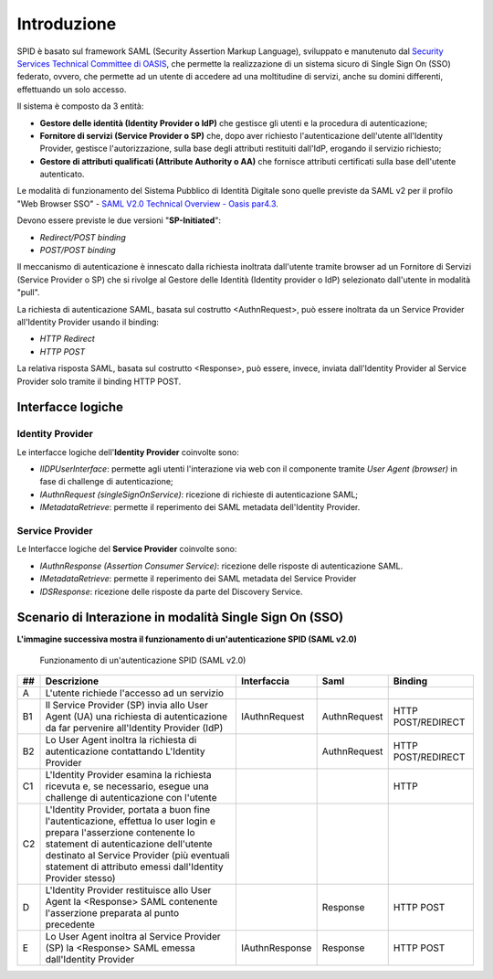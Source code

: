 Introduzione
============

SPID è basato sul framework SAML (Security Assertion Markup Language), sviluppato e manutenuto dal `Security Services Technical Committee di OASIS <https://www.oasis-open.org/committees/tc_home.php?wg_abbrev=security>`_, che permette la realizzazione di un sistema sicuro di Single Sign On (SSO) federato, ovvero, che permette ad un utente di accedere ad una moltitudine di servizi, anche su domini differenti, effettuando un solo accesso.

Il sistema è composto da 3 entità:

* **Gestore delle identità (Identity Provider o IdP)** che gestisce gli utenti e la procedura di autenticazione;
* **Fornitore di servizi (Service Provider o SP)** che, dopo aver richiesto l'autenticazione dell'utente all'Identity Provider, gestisce l'autorizzazione, sulla base degli attributi restituiti dall'IdP, erogando il servizio richiesto;
* **Gestore di attributi qualificati (Attribute Authority o AA)** che fornisce attributi certificati sulla base dell'utente autenticato.

Le modalità di funzionamento del Sistema Pubblico di Identità Digitale sono quelle previste da SAML v2 per il profilo "Web
Browser SSO" - `SAML V2.0 Technical Overview - Oasis par4.3 <http://docs.oasis-open.org/security/saml/Post2.0/sstc-saml-tech-overview-2.0.html>`_.

Devono essere previste le due versioni "**SP-Initiated**":

* *Redirect/POST binding*
* *POST/POST binding*

Il meccanismo di autenticazione è innescato dalla richiesta inoltrata dall'utente tramite browser ad un Fornitore di Servizi (Service Provider o SP) che si rivolge al Gestore delle Identità (Identity provider o IdP) selezionato dall'utente in modalità "pull".

La richiesta di autenticazione SAML, basata sul costrutto <AuthnRequest>, può essere inoltrata da un Service Provider all'Identity Provider usando il binding:

* *HTTP Redirect*
* *HTTP POST*

La relativa risposta SAML, basata sul costrutto <Response>, può essere, invece, inviata dall'Identity Provider al Service Provider solo tramite il binding HTTP POST.

Interfacce logiche
------------------

Identity Provider
^^^^^^^^^^^^^^^^^
Le interfacce logiche dell'**Identity Provider** coinvolte sono:

- *IIDPUserInterface*: permette agli utenti l'interazione via web con il componente tramite *User Agent (browser)* in fase di challenge di autenticazione;
- *IAuthnRequest (singleSignOnService)*: ricezione di richieste di autenticazione SAML;
- *IMetadataRetrieve*: permette il reperimento dei SAML metadata dell'Identity Provider.

Service Provider
^^^^^^^^^^^^^^^^
Le Interfacce logiche del **Service Provider** coinvolte sono:

- *IAuthnResponse (Assertion Consumer Service)*: ricezione delle risposte di autenticazione SAML.
- *IMetadataRetrieve*: permette il reperimento dei SAML metadata del Service Provider
- *IDSResponse*: ricezione delle risposte da parte del Discovery Service.

Scenario di Interazione in modalità Single Sign On (SSO)
--------------------------------------------------------

**L'immagine successiva mostra il funzionamento di un'autenticazione SPID (SAML v2.0)**

.. figure:: _images/spid-saml2.png
   :alt: funzionamento di un'autenticazione SPID (SAML v2.0)

   Funzionamento di un'autenticazione SPID (SAML v2.0)

+----+------------------------------------------------------------------------------------------------------------------------------------------------------------------------------------------------------------------------------------------------------------------------+--------------+------------+------------------+
| ## |Descrizione                                                                                                                                                                                                                                                             |Interfaccia   |Saml        |Binding           |
+====+========================================================================================================================================================================================================================================================================+==============+============+==================+
| A  |L'utente richiede l'accesso ad un servizio                                                                                                                                                                                                                              |              |            |                  |
+----+------------------------------------------------------------------------------------------------------------------------------------------------------------------------------------------------------------------------------------------------------------------------+--------------+------------+------------------+
| B1 |Il Service Provider (SP) invia allo User Agent (UA) una richiesta di autenticazione da far pervenire all'Identity Provider (IdP)                                                                                                                                        |IAuthnRequest |AuthnRequest|HTTP POST/REDIRECT|
+----+------------------------------------------------------------------------------------------------------------------------------------------------------------------------------------------------------------------------------------------------------------------------+--------------+------------+------------------+
| B2 |Lo User Agent inoltra la richiesta di autenticazione contattando L'Identity Provider                                                                                                                                                                                    |              |AuthnRequest|HTTP POST/REDIRECT|
+----+------------------------------------------------------------------------------------------------------------------------------------------------------------------------------------------------------------------------------------------------------------------------+--------------+------------+------------------+
| C1 |L'Identity Provider esamina la richiesta ricevuta e, se necessario, esegue una challenge di autenticazione con l'utente                                                                                                                                                 |              |            |HTTP              |
+----+------------------------------------------------------------------------------------------------------------------------------------------------------------------------------------------------------------------------------------------------------------------------+--------------+------------+------------------+
| C2 |L'Identity Provider, portata a buon fine l'autenticazione, effettua lo user login e prepara l'asserzione contenente lo statement di autenticazione dell'utente destinato al Service Provider (più eventuali statement di attributo emessi dall'Identity Provider stesso)|              |            |                  |
+----+------------------------------------------------------------------------------------------------------------------------------------------------------------------------------------------------------------------------------------------------------------------------+--------------+------------+------------------+
| D  |L'Identity Provider restituisce allo User Agent la <Response> SAML contenente l'asserzione preparata al punto precedente                                                                                                                                                |              |Response    |HTTP POST         |
+----+------------------------------------------------------------------------------------------------------------------------------------------------------------------------------------------------------------------------------------------------------------------------+--------------+------------+------------------+
| E  |Lo User Agent inoltra al Service Provider (SP) la <Response> SAML emessa dall'Identity Provider                                                                                                                                                                         |IAuthnResponse|Response    |HTTP POST         |
+----+------------------------------------------------------------------------------------------------------------------------------------------------------------------------------------------------------------------------------------------------------------------------+--------------+------------+------------------+
